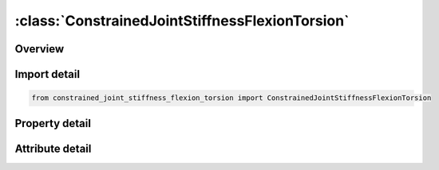 





:class:`ConstrainedJointStiffnessFlexionTorsion`
================================================


.. py:class:: constrained_joint_stiffness_flexion_torsion.ConstrainedJointStiffnessFlexionTorsion(**kwargs)

   Bases: :py:obj:`ansys.dyna.core.lib.keyword_base.KeywordBase`


   
   DYNA CONSTRAINED_JOINT_STIFFNESS_FLEXION-TORSION keyword
















   ..
       !! processed by numpydoc !!


.. py:currentmodule:: ConstrainedJointStiffnessFlexionTorsion

Overview
--------

.. tab-set::




   .. tab-item:: Properties

      .. list-table::
          :header-rows: 0
          :widths: auto

          * - :py:attr:`~jsid`
            - Get or set the Joint stiffness ID.
          * - :py:attr:`~pida`
            - Get or set the Part ID for rigid body A, see *PART.
          * - :py:attr:`~pidb`
            - Get or set the Part ID for rigid body B, see *PART.
          * - :py:attr:`~cida`
            - Get or set the Coordinate ID for rigid body A, see *DEFINE_COORDINATE_OPTION.
          * - :py:attr:`~cidb`
            - Get or set the Coordinate ID for rigid body B.
          * - :py:attr:`~jid`
            - Get or set the Joint ID for the joint reaction forces. If zero, tables can t be used in place of load curves for defining the frictional moments.
          * - :py:attr:`~lcidal`
            - Get or set the Load curve ID for alpha-moment versus rotation in radian, where it should be noted that 0 <= alpha <= pi.
          * - :py:attr:`~lcidg`
            - Get or set the Load curve ID for gamma versus a scale factor which scales the bending moment due to the alpaha rotation. This load curve should be defined in the interval -pi <= gamma <= pi.
          * - :py:attr:`~lcidbt`
            - Get or set the Load curve ID for beta-torsion moment versus twist in radians.
          * - :py:attr:`~dlcidal`
            - Get or set the Load curve ID for alpha-damping moment versus rate of rotation in radians per unit time.
          * - :py:attr:`~dlcidg`
            - Get or set the Load curve ID for gamma-damping scale factor versus rate of rotation in radians per unit time. This scale factor scales the alpha-damping moment.
          * - :py:attr:`~dlcidbt`
            - Get or set the Load curve ID for beta-damping torque versus rate of twist.
          * - :py:attr:`~esal`
            - Get or set the Elastic stiffness per unit radian for friction and stop angles for alpha rotation.
          * - :py:attr:`~fmal`
            - Get or set the Frictional moment limiting value for alpha rotation. If zero, friction is inactive for alpha rotation. This option may also be thought of as an elastic-plastic spring.
          * - :py:attr:`~esbt`
            - Get or set the Elastic stiffness per unit radian for friction and stop angles for beta twist.
          * - :py:attr:`~fmbt`
            - Get or set the Frictional moment limiting value for beta twist. If zero, friction is inactive for beta twist. This option may also be thought of as an elastic-plastic spring.
          * - :py:attr:`~saal`
            - Get or set the Stop angle in degrees for alpha rotation where 0 <= alpha <= pi.
          * - :py:attr:`~nsabt`
            - Get or set the Stop angle in degrees for negative beta rotation.
          * - :py:attr:`~psabt`
            - Get or set the Stop angle in degrees for positive beta rotation.


   .. tab-item:: Attributes

      .. list-table::
          :header-rows: 0
          :widths: auto

          * - :py:attr:`~keyword`
            - 
          * - :py:attr:`~subkeyword`
            - 






Import detail
-------------

.. code-block:: python

    from constrained_joint_stiffness_flexion_torsion import ConstrainedJointStiffnessFlexionTorsion

Property detail
---------------

.. py:property:: jsid
   :type: Optional[int]


   
   Get or set the Joint stiffness ID.
















   ..
       !! processed by numpydoc !!

.. py:property:: pida
   :type: Optional[int]


   
   Get or set the Part ID for rigid body A, see *PART.
















   ..
       !! processed by numpydoc !!

.. py:property:: pidb
   :type: Optional[int]


   
   Get or set the Part ID for rigid body B, see *PART.
















   ..
       !! processed by numpydoc !!

.. py:property:: cida
   :type: Optional[int]


   
   Get or set the Coordinate ID for rigid body A, see *DEFINE_COORDINATE_OPTION.
















   ..
       !! processed by numpydoc !!

.. py:property:: cidb
   :type: int


   
   Get or set the Coordinate ID for rigid body B.
   If zero, the coordinate ID for rigid body A is used (default).See *DEFINE_COORDINATE_OPTION.
















   ..
       !! processed by numpydoc !!

.. py:property:: jid
   :type: Optional[int]


   
   Get or set the Joint ID for the joint reaction forces. If zero, tables can t be used in place of load curves for defining the frictional moments.
















   ..
       !! processed by numpydoc !!

.. py:property:: lcidal
   :type: int


   
   Get or set the Load curve ID for alpha-moment versus rotation in radian, where it should be noted that 0 <= alpha <= pi.
   If zero, the applied moment is set to zero (default). See *DEFINE_CURVE.
















   ..
       !! processed by numpydoc !!

.. py:property:: lcidg
   :type: int


   
   Get or set the Load curve ID for gamma versus a scale factor which scales the bending moment due to the alpaha rotation. This load curve should be defined in the interval -pi <= gamma <= pi.
   If zero, the scale factor defaults to 1. See *DEFINE_CURVE.
















   ..
       !! processed by numpydoc !!

.. py:property:: lcidbt
   :type: int


   
   Get or set the Load curve ID for beta-torsion moment versus twist in radians.
   If zero, the applied twist is set to zero (default). See *DEFINE_CURVE.
















   ..
       !! processed by numpydoc !!

.. py:property:: dlcidal
   :type: int


   
   Get or set the Load curve ID for alpha-damping moment versus rate of rotation in radians per unit time.
   If zero, damping is not considered (default). See *DEFINE_CURVE.
















   ..
       !! processed by numpydoc !!

.. py:property:: dlcidg
   :type: int


   
   Get or set the Load curve ID for gamma-damping scale factor versus rate of rotation in radians per unit time. This scale factor scales the alpha-damping moment.
   If zero, the scale factor defaults to 1. See *DEFINE_CURVE.
















   ..
       !! processed by numpydoc !!

.. py:property:: dlcidbt
   :type: int


   
   Get or set the Load curve ID for beta-damping torque versus rate of twist.
   If zero, damping is not considered (default). See *DEFINE_CURVE.
















   ..
       !! processed by numpydoc !!

.. py:property:: esal
   :type: float


   
   Get or set the Elastic stiffness per unit radian for friction and stop angles for alpha rotation.
   If zero, friction and stop angles are inactive for alpha rotation (default).
















   ..
       !! processed by numpydoc !!

.. py:property:: fmal
   :type: float


   
   Get or set the Frictional moment limiting value for alpha rotation. If zero, friction is inactive for alpha rotation. This option may also be thought of as an elastic-plastic spring.
















   ..
       !! processed by numpydoc !!

.. py:property:: esbt
   :type: float


   
   Get or set the Elastic stiffness per unit radian for friction and stop angles for beta twist.
   If zero, friction and stop angles are inactive for beta twist (default).
















   ..
       !! processed by numpydoc !!

.. py:property:: fmbt
   :type: float


   
   Get or set the Frictional moment limiting value for beta twist. If zero, friction is inactive for beta twist. This option may also be thought of as an elastic-plastic spring.
















   ..
       !! processed by numpydoc !!

.. py:property:: saal
   :type: float


   
   Get or set the Stop angle in degrees for alpha rotation where 0 <= alpha <= pi.
   If zero, stop angle is ignored (default).
















   ..
       !! processed by numpydoc !!

.. py:property:: nsabt
   :type: float


   
   Get or set the Stop angle in degrees for negative beta rotation.
   If zero, stop angle is ignored (default).
















   ..
       !! processed by numpydoc !!

.. py:property:: psabt
   :type: float


   
   Get or set the Stop angle in degrees for positive beta rotation.
   If zero, stop angle is ignored (default).
















   ..
       !! processed by numpydoc !!



Attribute detail
----------------

.. py:attribute:: keyword
   :value: 'CONSTRAINED'


.. py:attribute:: subkeyword
   :value: 'JOINT_STIFFNESS_FLEXION-TORSION'






